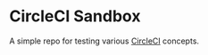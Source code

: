 * CircleCI Sandbox

  A simple repo for testing various [[https://circleci.com/docs][CircleCI]] concepts.
